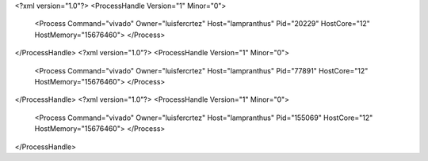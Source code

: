<?xml version="1.0"?>
<ProcessHandle Version="1" Minor="0">
    <Process Command="vivado" Owner="luisfercrtez" Host="lampranthus" Pid="20229" HostCore="12" HostMemory="15676460">
    </Process>
</ProcessHandle>
<?xml version="1.0"?>
<ProcessHandle Version="1" Minor="0">
    <Process Command="vivado" Owner="luisfercrtez" Host="lampranthus" Pid="77891" HostCore="12" HostMemory="15676460">
    </Process>
</ProcessHandle>
<?xml version="1.0"?>
<ProcessHandle Version="1" Minor="0">
    <Process Command="vivado" Owner="luisfercrtez" Host="lampranthus" Pid="155069" HostCore="12" HostMemory="15676460">
    </Process>
</ProcessHandle>
